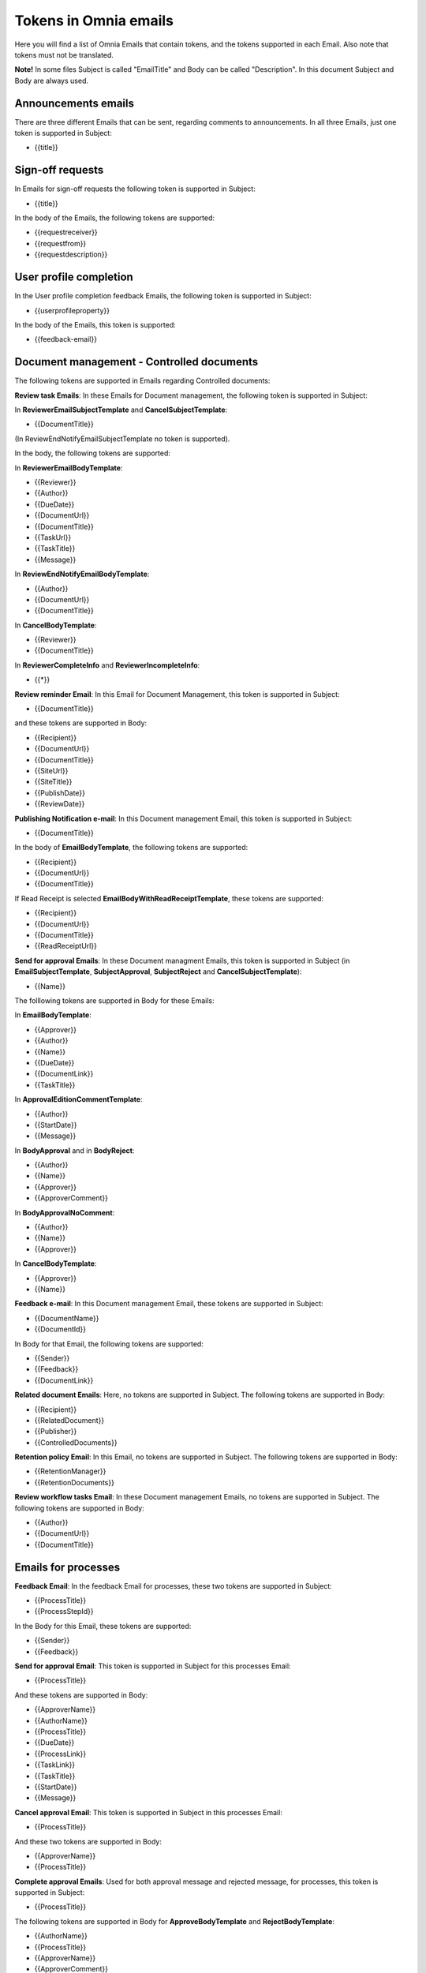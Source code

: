 Tokens in Omnia emails
=========================

Here you will find a list of Omnia Emails that contain tokens, and the tokens supported in each Email. Also note that tokens must not be translated.

**Note!** In some files Subject is called "EmailTitle" and Body can be called "Description". In this document Subject and Body are always used.

Announcements emails
-------------------------
There are three different Emails that can be sent, regarding comments to announcements. In all three Emails, just one token is supported in Subject:

+ {{title}}

Sign-off requests
---------------------
In Emails for sign-off requests the following token is supported in Subject:

+ {{title}}

In the body of the Emails, the following tokens are supported:

+ {{requestreceiver}}
+ {{requestfrom}}
+ {{requestdescription}}

User profile completion
-------------------------
In the User profile completion feedback Emails, the following token is supported in Subject:

+ {{userprofileproperty}}

In the body of the Emails, this token is supported:

+ {{feedback-email}}

Document management - Controlled documents
--------------------------------------------
The following tokens are supported in Emails regarding Controlled documents:

**Review task Emails**: In these Emails for Document management, the following token is supported in Subject:

In **ReviewerEmailSubjectTemplate** and **CancelSubjectTemplate**:

+ {{DocumentTitle}}

(In ReviewEndNotifyEmailSubjectTemplate no token is supported).

In the body, the following tokens are supported:

In **ReviewerEmailBodyTemplate**: 

+ {{Reviewer}}
+ {{Author}}
+ {{DueDate}}
+ {{DocumentUrl}}
+ {{DocumentTitle}}
+ {{TaskUrl}}
+ {{TaskTitle}}
+ {{Message}}

In **ReviewEndNotifyEmailBodyTemplate**:

+ {{Author}}
+ {{DocumentUrl}}
+ {{DocumentTitle}}

In **CancelBodyTemplate**:

+ {{Reviewer}}
+ {{DocumentTitle}}

In **ReviewerCompleteInfo** and **ReviewerIncompleteInfo**:

+ {{*}}

**Review reminder Email**: In this Email for Document Management, this token is supported in Subject:

+ {{DocumentTitle}}

and these tokens are supported in Body:

+ {{Recipient}}
+ {{DocumentUrl}}
+ {{DocumentTitle}}
+ {{SiteUrl}}
+ {{SiteTitle}}
+ {{PublishDate}}
+ {{ReviewDate}}

**Publishing Notification e-mail**: In this Document management Email, this token is supported in Subject:

+ {{DocumentTitle}}

In the body of **EmailBodyTemplate**, the following tokens are supported:

+ {{Recipient}}
+ {{DocumentUrl}}
+ {{DocumentTitle}}

If Read Receipt is selected **EmailBodyWithReadReceiptTemplate**, these tokens are supported:

+ {{Recipient}}
+ {{DocumentUrl}}
+ {{DocumentTitle}}
+ {{ReadReceiptUrl}}

**Send for approval Emails**: In these Document managment Emails, this token is supported in Subject (in **EmailSubjectTemplate**, **SubjectApproval**, **SubjectReject** and **CancelSubjectTemplate**):

+ {{Name}}

The folllowing tokens are supported in Body for these Emails:

In **EmailBodyTemplate**:

+ {{Approver}}
+ {{Author}}
+ {{Name}}
+ {{DueDate}}
+ {{DocumentLink}}
+ {{TaskTitle}}

In **ApprovalEditionCommentTemplate**:

+ {{Author}}
+ {{StartDate}}
+ {{Message}}

In **BodyApproval** and in **BodyReject**:

+ {{Author}}
+ {{Name}}
+ {{Approver}}
+ {{ApproverComment}}

In **BodyApprovalNoComment**:

+ {{Author}}
+ {{Name}}
+ {{Approver}}

In **CancelBodyTemplate**: 

+ {{Approver}}
+ {{Name}}

**Feedback e-mail**:
In this Document management Email, these tokens are supported in Subject:

+ {{DocumentName}}
+ {{DocumentId}}

In Body for that Email, the following tokens are supported:

+ {{Sender}}
+ {{Feedback}}
+ {{DocumentLink}}

**Related document Emails**: Here, no tokens are supported in Subject. The following tokens are supported in Body:

+ {{Recipient}}
+ {{RelatedDocument}}
+ {{Publisher}}
+ {{ControlledDocuments}}

**Retention policy Email**: In this Email, no tokens are supported in Subject. The following tokens are supported in Body:

+ {{RetentionManager}}
+ {{RetentionDocuments}}

**Review workflow tasks Email**: In these Document management Emails, no tokens are supported in Subject. The following tokens are supported in Body:

+ {{Author}}
+ {{DocumentUrl}}
+ {{DocumentTitle}}

Emails for processes
------------------------
**Feedback Email**: In the feedback Email for processes, these two tokens are supported in Subject:

+ {{ProcessTitle}}
+ {{ProcessStepId}}

In the Body for this Email, these tokens are supported:

+ {{Sender}}
+ {{Feedback}}

**Send for approval Email**: This token is supported in Subject for this processes Email:

+ {{ProcessTitle}}

And these tokens are supported in Body:

+ {{ApproverName}}
+ {{AuthorName}}
+ {{ProcessTitle}}
+ {{DueDate}}
+ {{ProcessLink}}
+ {{TaskLink}}
+ {{TaskTitle}}
+ {{StartDate}}
+ {{Message}}

**Cancel approval Email**: This token is supported in Subject in this processes Email:

+ {{ProcessTitle}}

And these two tokens are supported in Body:

+ {{ApproverName}}
+ {{ProcessTitle}}

**Complete approval Emails**: Used for both approval message and rejected message, for processes, this token is supported in Subject:

+ {{ProcessTitle}}

The following tokens are supported in Body for **ApproveBodyTemplate** and **RejectBodyTemplate**:

+ {{AuthorName}}
+ {{ProcessTitle}}
+ {{ApproverName}} 
+ {{ApproverComment}}

The following tokens are supported in Body for **ApproveBodyTemplateApproveBodyNoCommentTemplate**:

+ {{AuthorName}}
+ {{ProcessTitle}}
+ {{ApproverName}} 

**Review reminder Email**: this token is supported in Subject for this Processes e-mail:

+ {{ProcessTitle}}

The following tokens are supported in Body:

+ {{Recipient}}
+ {{ProcessLink}}
+ {{ProcessTitle}}
+ {{SiteUrl}}
+ {{SiteTitle}}
+ {{PublishDate}}
+ {{ReviewDate}}

App approval emails
----------------------
In the app approval Emails (for Communities, Publishing and Teamwork), the following tokens are supported:

**AppRequestToApprove**: In this Email, sent to the approver, no token is supported in Subject. The following token is supported in Body:

+ {{pendingRequestUrl}}

**App provisioning complete Email**: In this email, sent to the requester, no token is supported in Subject. The following tokens are supported in Body:

+ {{userDisplayName}}
+ {{appUrl}}
+ {{title}}

**AppRequestRejectedToRequester email**: Sent when creation of the community, publishing app or teamwork is rejected, no tokens are supported in Subject. The following tokens are supported in Body:

+ {{UserDisplayName1}}
+ {{rejectedComment}}
+ {{UserDisplayName2}}
+ {{rejectedTime}}

Emails for events
-------------------
In the **AddParticipant email**, this token is supported in Subject:

+ {{eventName}}",

and the following tokens are supported in Body:

+ {{eventName}}
+ {{startDate}}

Various Emails connected to action buttons
---------------------------------------------
A number of short Emails can be sent after action button actions. The token {{title}} is supported in Subject in some of these Emails:

AddComment, BestReplyComment, SubmitFeedback, PublishingApproval (six different emails - Approve, Reject, CancelApproval, ScheduleApprove, ScheduleReject, CancelScheduleApproval).

No tokens are supported in Body for these Emails.

Emails to variation authors
------------------------------
In Subject for these Emails (NewPageSubject and NewVersionSubject), this token is supported:

+ {{title}}

In the body called **Author**, the following token is supported:

+ {{name}}

Email for invitation of co-author
-----------------------------------
In the Email **InvitationOfCoAuthors**, no tokens are supported in Subject. These three tokens are supported in Body:

+ {{pageUrl}}
+ {{title}}
+ {{content}}


